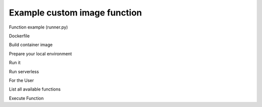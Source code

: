 =============================
Example custom image function
=============================

Function example (runner.py)

.. code-block::
   :caption: runner.py

   from qiskit_aer import AerSimulator
   from qiskit_serverless import get_arguments, save_result
   from qiskit.transpiler.preset_passmanagers import generate_preset_pass_manager
   from qiskit_ibm_runtime import Session

   def custom_function(arguments):
        service = arguments.get("service")
        circuit = arguments.get("circuit")
        observable = arguments.get("observable")

        if service:
            backend = service.least_busy(operational=True, simulator=False, min_num_qubits=127)
            session = Session(backend=backend)
        else:
            backend = AerSimulator()

       target = backend.target
       pm = generate_preset_pass_manager(target=target, optimization_level=3)

       target_circuit = pm.run(circuit)
       target_observable = observable.apply_layout(target_circuit.layout)

       from qiskit_ibm_runtime import EstimatorV2 as Estimator
       if service:
           estimator = Estimator(session=session)
       else:
           estimator = Estimator(backend=backend)
       job = estimator.run([(target_circuit, target_observable)])

       if service:
           session.close()
       return job.result()[0].data.evs

   class Runner:
       def run(self, arguments: dict) -> dict:
           return custom_function(arguments)

Dockerfile

.. code-block::
   :caption: Dockerfile

   FROM icr.io/quantum-public/qiskit-serverless/ray-node:0.15.1

   # install all necessary dependencies for your custom image

   # copy our function implementation in `/runner/runner.py` of the docker image
   USER 0
   RUN  pip install qiskit_aer

   WORKDIR /runner
   COPY ./runner.py /runner
   WORKDIR /

   USER 1000

Build container image

.. code-block::
   :caption: Docker build

    docker build -t local-provider-function .

Prepare your local environment

.. code-block::
   :caption: Modify docker compose definition

    services:
        ray-head:
            container_name: ray-head
            image: local-provider-function:latest

Run it

.. code-block::
   :caption: Run docker compose

    docker-compose up

Run serverless

.. code-block::
   :caption: upload.py

   import os
   from qiskit_serverless import QiskitFunction, ServerlessClient

   serverless = ServerlessClient(
       token=os.environ.get("GATEWAY_TOKEN", "awesome_token"),
       host=os.environ.get("GATEWAY_HOST", "http://localhost:8000"),
   )

   help = """

   title: custom-image-function

   description: sample function implemented in a custom image
   arguments:
       service: service created with the accunt information
       circuit: circuit
       observable: observable
   """

   function_with_custom_image = QiskitFunction(
       title="custom-image-function",
       image=local-provider-function:latest,
       provider=os.environ.get("PROVIDER_ID", "mockprovider"),
       description=help
   )
   serverless.upload(function_with_custom_image)

For the User

List all available functions

.. code-block::
   :caption: list.py

   import os
   from qiskit_serverless import ServerlessClient

   serverless = ServerlessClient(
       token=os.environ.get("GATEWAY_TOKEN", "awesome_token"),
       host=os.environ.get("GATEWAY_HOST", "http://localhost:8000"),
   )

   my_functions = serverless.list()
   for function in my_functions:
       print("Name: " + function.title)
       print(function.description)
       print()

Execute Function

.. code-block::
   :caption: usage.py

   import os
   from qiskit_serverless import ServerlessClient
   from qiskit import QuantumCircuit
   from qiskit.circuit.random import random_circuit
   from qiskit.quantum_info import SparsePauliOp
   from qiskit_ibm_runtime import QiskitRuntimeService

   # set this True for the real Quantum system use
   use_service=False

   service = None
   if use_service:
       service = QiskitRuntimeService(
	   token=os.environ.get("YOUR_TOKEN", ""),
	   channel='ibm_quantum',
	   instance='ibm-q/open/main',
	   verify=False,
       )

   circuit = random_circuit(2, 2, seed=1234)
   observable = SparsePauliOp("IY")
   serverless = ServerlessClient(
       token=os.environ.get("GATEWAY_TOKEN", "awesome_token"),
       host=os.environ.get("GATEWAY_HOST", "http://localhost:8000"),
   )

   my_function = serverless.get("custom-image-function")
   job = my_function.run(service=service, circuit=circuit, observable=observable)

   print(job.result())
   print(job.logs())
